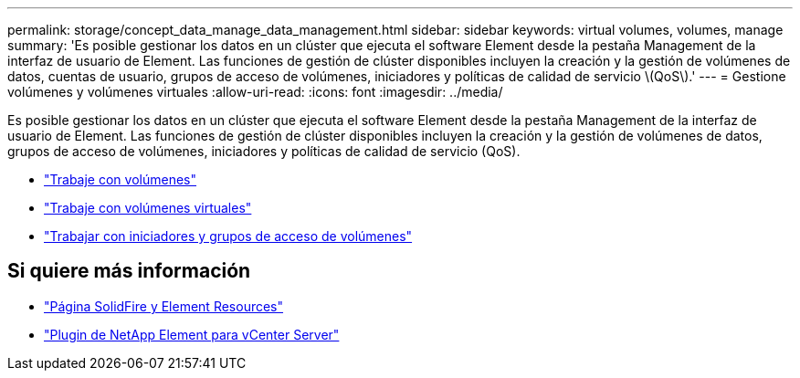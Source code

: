 ---
permalink: storage/concept_data_manage_data_management.html 
sidebar: sidebar 
keywords: virtual volumes, volumes, manage 
summary: 'Es posible gestionar los datos en un clúster que ejecuta el software Element desde la pestaña Management de la interfaz de usuario de Element. Las funciones de gestión de clúster disponibles incluyen la creación y la gestión de volúmenes de datos, cuentas de usuario, grupos de acceso de volúmenes, iniciadores y políticas de calidad de servicio \(QoS\).' 
---
= Gestione volúmenes y volúmenes virtuales
:allow-uri-read: 
:icons: font
:imagesdir: ../media/


[role="lead"]
Es posible gestionar los datos en un clúster que ejecuta el software Element desde la pestaña Management de la interfaz de usuario de Element. Las funciones de gestión de clúster disponibles incluyen la creación y la gestión de volúmenes de datos, grupos de acceso de volúmenes, iniciadores y políticas de calidad de servicio (QoS).

* link:task_data_manage_volumes_work_with_volumes_task.html["Trabaje con volúmenes"]
* link:concept_data_manage_vvol_work_virtual_volumes.html["Trabaje con volúmenes virtuales"]
* link:concept_data_manage_vol_access_group_work_with_volume_access_groups_and_initiators.html["Trabajar con iniciadores y grupos de acceso de volúmenes"]




== Si quiere más información

* https://www.netapp.com/data-storage/solidfire/documentation["Página SolidFire y Element Resources"^]
* https://docs.netapp.com/us-en/vcp/index.html["Plugin de NetApp Element para vCenter Server"^]

